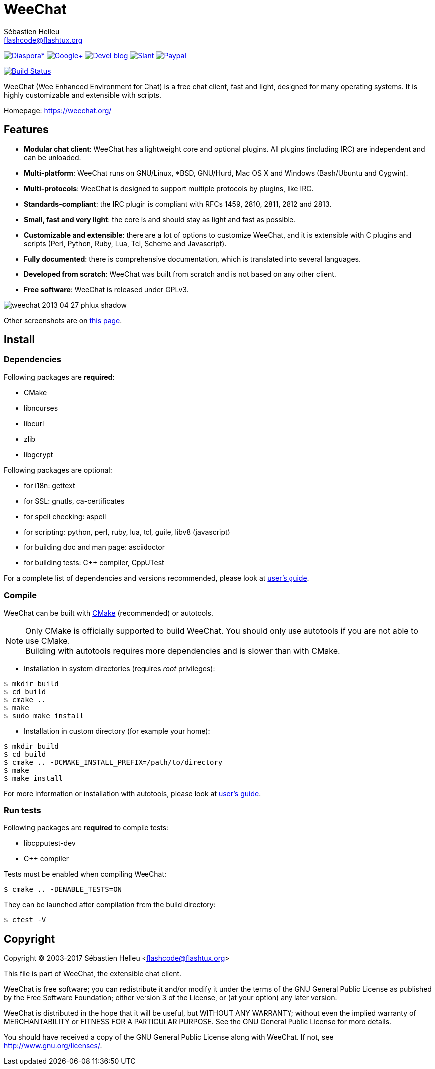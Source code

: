 = WeeChat
:author: Sébastien Helleu
:email: flashcode@flashtux.org
:lang: en


image:https://img.shields.io/badge/diaspora*-follow-blue.svg["Diaspora*", link="https://diasp.eu/u/weechat"]
image:https://img.shields.io/badge/google%2B-follow-blue.svg["Google+", link="https://plus.google.com/+WeeChat"]
image:https://img.shields.io/badge/devel%20blog-follow-blue.svg["Devel blog", link="http://dev.weechat.org/"]
image:https://img.shields.io/badge/slant-recommend-28acad.svg["Slant", link="http://www.slant.co/topics/1323/~irc-clients-for-linux"]
image:https://img.shields.io/badge/paypal-donate%20%E2%9D%A4-yellow.svg["Paypal", link="https://www.paypal.com/cgi-bin/webscr?cmd=_s-xclick&hosted_button_id=4LSMSNLUAJWNS"]

image:https://travis-ci.org/weechat/weechat.svg?branch=master["Build Status", link="https://travis-ci.org/weechat/weechat"]

WeeChat (Wee Enhanced Environment for Chat) is a free chat client, fast and
light, designed for many operating systems.
It is highly customizable and extensible with scripts.

Homepage: https://weechat.org/

== Features

* *Modular chat client*: WeeChat has a lightweight core and optional plugins. All plugins (including IRC) are independent and can be unloaded.
* *Multi-platform*: WeeChat runs on GNU/Linux, *BSD, GNU/Hurd, Mac OS X and Windows (Bash/Ubuntu and Cygwin).
* *Multi-protocols*: WeeChat is designed to support multiple protocols by plugins, like IRC.
* *Standards-compliant*: the IRC plugin is compliant with RFCs 1459, 2810, 2811, 2812 and 2813.
* *Small, fast and very light*: the core is and should stay as light and fast as possible.
* *Customizable and extensible*: there are a lot of options to customize WeeChat, and it is extensible with C plugins and scripts (Perl, Python, Ruby, Lua, Tcl, Scheme and Javascript).
* *Fully documented*: there is comprehensive documentation, which is translated into several languages.
* *Developed from scratch*: WeeChat was built from scratch and is not based on any other client.
* *Free software*: WeeChat is released under GPLv3.

image::https://weechat.org/media/images/screenshots/weechat/medium/weechat_2013-04-27_phlux_shadow.png[align="center"]

Other screenshots are on https://weechat.org/about/screenshots/[this page].

== Install

=== Dependencies

Following packages are *required*:

* CMake
* libncurses
* libcurl
* zlib
* libgcrypt

Following packages are optional:

* for i18n: gettext
* for SSL: gnutls, ca-certificates
* for spell checking: aspell
* for scripting: python, perl, ruby, lua, tcl, guile, libv8 (javascript)
* for building doc and man page: asciidoctor
* for building tests: C++ compiler, CppUTest

For a complete list of dependencies and versions recommended, please look at
https://weechat.org/files/doc/devel/weechat_user.en.html#dependencies[user's guide].

=== Compile

WeeChat can be built with http://cmake.org/[CMake] (recommended) or autotools.

[NOTE]
Only CMake is officially supported to build WeeChat. You should only use
autotools if you are not able to use CMake. +
Building with autotools requires more dependencies and is slower than with CMake.

* Installation in system directories (requires _root_ privileges):

----
$ mkdir build
$ cd build
$ cmake ..
$ make
$ sudo make install
----

* Installation in custom directory (for example your home):

----
$ mkdir build
$ cd build
$ cmake .. -DCMAKE_INSTALL_PREFIX=/path/to/directory
$ make
$ make install
----

For more information or installation with autotools, please look at
https://weechat.org/files/doc/devel/weechat_user.en.html#compile_with_autotools[user's guide].

=== Run tests

Following packages are *required* to compile tests:

* libcpputest-dev
* C++ compiler

Tests must be enabled when compiling WeeChat:

----
$ cmake .. -DENABLE_TESTS=ON
----

They can be launched after compilation from the build directory:

----
$ ctest -V
----

== Copyright

Copyright (C) 2003-2017 Sébastien Helleu <flashcode@flashtux.org>

This file is part of WeeChat, the extensible chat client.

WeeChat is free software; you can redistribute it and/or modify
it under the terms of the GNU General Public License as published by
the Free Software Foundation; either version 3 of the License, or
(at your option) any later version.

WeeChat is distributed in the hope that it will be useful,
but WITHOUT ANY WARRANTY; without even the implied warranty of
MERCHANTABILITY or FITNESS FOR A PARTICULAR PURPOSE.  See the
GNU General Public License for more details.

You should have received a copy of the GNU General Public License
along with WeeChat.  If not, see <http://www.gnu.org/licenses/>.

